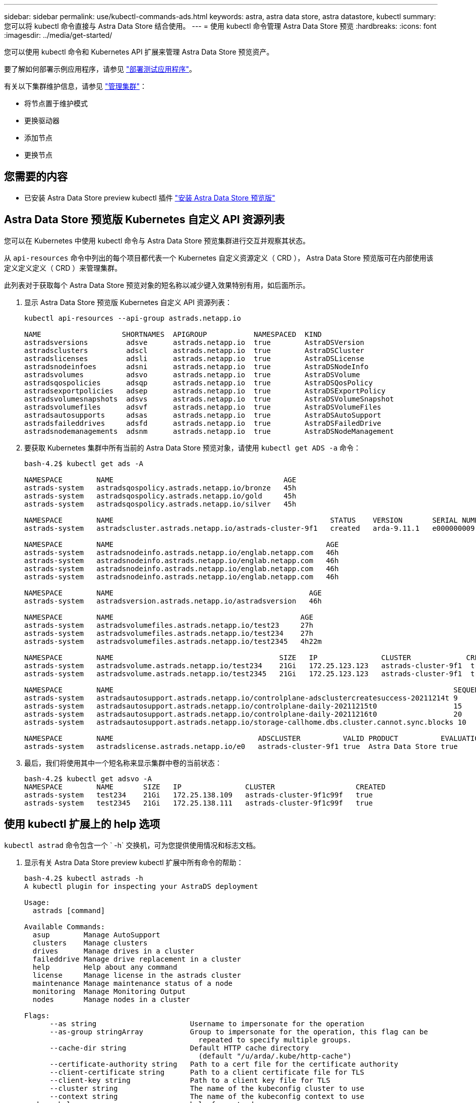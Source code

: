 ---
sidebar: sidebar 
permalink: use/kubectl-commands-ads.html 
keywords: astra, astra data store, astra datastore, kubectl 
summary: 您可以将 kubectl 命令直接与 Astra Data Store 结合使用。 
---
= 使用 kubectl 命令管理 Astra Data Store 预览
:hardbreaks:
:icons: font
:imagesdir: ../media/get-started/


您可以使用 kubectl 命令和 Kubernetes API 扩展来管理 Astra Data Store 预览资产。

要了解如何部署示例应用程序，请参见 link:../use/deploy-apps.html["部署测试应用程序"]。

有关以下集群维护信息，请参见 link:../use/maintain-cluster.html["管理集群"]：

* 将节点置于维护模式
* 更换驱动器
* 添加节点
* 更换节点




== 您需要的内容

* 已安装 Astra Data Store preview kubectl 插件 link:../get-started/install-ads.html["安装 Astra Data Store 预览版"]




== Astra Data Store 预览版 Kubernetes 自定义 API 资源列表

您可以在 Kubernetes 中使用 kubectl 命令与 Astra Data Store 预览集群进行交互并观察其状态。

从 `api-resources` 命令中列出的每个项目都代表一个 Kubernetes 自定义资源定义（ CRD ）， Astra Data Store 预览版可在内部使用该定义定义定义（ CRD ）来管理集群。

此列表对于获取每个 Astra Data Store 预览对象的短名称以减少键入效果特别有用，如后面所示。

. 显示 Astra Data Store 预览版 Kubernetes 自定义 API 资源列表：
+
[listing]
----
kubectl api-resources --api-group astrads.netapp.io

NAME                   SHORTNAMES  APIGROUP           NAMESPACED  KIND
astradsversions         adsve      astrads.netapp.io  true        AstraDSVersion
astradsclusters         adscl      astrads.netapp.io  true        AstraDSCluster
astradslicenses         adsli      astrads.netapp.io  true        AstraDSLicense
astradsnodeinfoes       adsni      astrads.netapp.io  true        AstraDSNodeInfo
astradsvolumes          adsvo      astrads.netapp.io  true        AstraDSVolume
astradsqospolicies      adsqp      astrads.netapp.io  true        AstraDSQosPolicy
astradsexportpolicies   adsep      astrads.netapp.io  true        AstraDSExportPolicy
astradsvolumesnapshots  adsvs      astrads.netapp.io  true        AstraDSVolumeSnapshot
astradsvolumefiles      adsvf      astrads.netapp.io  true        AstraDSVolumeFiles
astradsautosupports     adsas      astrads.netapp.io  true        AstraDSAutoSupport
astradsfaileddrives     adsfd      astrads.netapp.io  true        AstraDSFailedDrive
astradsnodemanagements  adsnm      astrads.netapp.io  true        AstraDSNodeManagement
----
. 要获取 Kubernetes 集群中所有当前的 Astra Data Store 预览对象，请使用 `kubectl get ADS -a` 命令：
+
[listing]
----
bash-4.2$ kubectl get ads -A

NAMESPACE        NAME                                        AGE
astrads-system   astradsqospolicy.astrads.netapp.io/bronze   45h
astrads-system   astradsqospolicy.astrads.netapp.io/gold     45h
astrads-system   astradsqospolicy.astrads.netapp.io/silver   45h

NAMESPACE        NAME                                                   STATUS    VERSION       SERIAL NUMBER   MVIP           AGE
astrads-system   astradscluster.astrads.netapp.io/astrads-cluster-9f1   created   arda-9.11.1   e000000009      10.224.8.146   46h

NAMESPACE        NAME                                                  AGE
astrads-system   astradsnodeinfo.astrads.netapp.io/englab.netapp.com   46h
astrads-system   astradsnodeinfo.astrads.netapp.io/englab.netapp.com   46h
astrads-system   astradsnodeinfo.astrads.netapp.io/englab.netapp.com   46h
astrads-system   astradsnodeinfo.astrads.netapp.io/englab.netapp.com   46h

NAMESPACE        NAME                                              AGE
astrads-system   astradsversion.astrads.netapp.io/astradsversion   46h

NAMESPACE        NAME                                            AGE
astrads-system   astradsvolumefiles.astrads.netapp.io/test23     27h
astrads-system   astradsvolumefiles.astrads.netapp.io/test234    27h
astrads-system   astradsvolumefiles.astrads.netapp.io/test2345   4h22m

NAMESPACE        NAME                                       SIZE   IP               CLUSTER             CREATED
astrads-system   astradsvolume.astrads.netapp.io/test234    21Gi   172.25.123.123   astrads-cluster-9f1  true
astrads-system   astradsvolume.astrads.netapp.io/test2345   21Gi   172.25.123.123   astrads-cluster-9f1  true

NAMESPACE        NAME                                                                                SEQUENCE COMPONENT      EVENT                   TRIGGER   PRIORITY  SIZE   STATE
astrads-system   astradsautosupport.astrads.netapp.io/controlplane-adsclustercreatesuccess-20211214t 9        controlplane   adsclustercreatesuccess k8sEvent  notice    0      uploaded
astrads-system   astradsautosupport.astrads.netapp.io/controlplane-daily-20211215t0                  15       controlplane   daily                   periodic  notice    0      uploaded
astrads-system   astradsautosupport.astrads.netapp.io/controlplane-daily-20211216t0                  20       controlplane   daily                   periodic  notice    0      uploaded
astrads-system   astradsautosupport.astrads.netapp.io/storage-callhome.dbs.cluster.cannot.sync.blocks 10      storage        callhome.dbs.cluster.cannot.sync.blocks   firetapEvent   emergency   0      uploaded

NAMESPACE        NAME                                  ADSCLUSTER          VALID PRODUCT          EVALUATION ENDDATE    VALIDATED
astrads-system   astradslicense.astrads.netapp.io/e0   astrads-cluster-9f1 true  Astra Data Store true       2022-02-07 2021-12-16T20:43:23Z
----
. 最后，我们将使用其中一个短名称来显示集群中卷的当前状态：
+
[listing]
----
bash-4.2$ kubectl get adsvo -A
NAMESPACE        NAME       SIZE   IP               CLUSTER                   CREATED
astrads-system   test234    21Gi   172.25.138.109   astrads-cluster-9f1c99f   true
astrads-system   test2345   21Gi   172.25.138.111   astrads-cluster-9f1c99f   true
----




== 使用 kubectl 扩展上的 help 选项

`kubectl astrad` 命令包含一个 ` -h` 交换机，可为您提供使用情况和标志文档。

. 显示有关 Astra Data Store preview kubectl 扩展中所有命令的帮助：
+
[listing]
----
bash-4.2$ kubectl astrads -h
A kubectl plugin for inspecting your AstraDS deployment

Usage:
  astrads [command]

Available Commands:
  asup        Manage AutoSupport
  clusters    Manage clusters
  drives      Manage drives in a cluster
  faileddrive Manage drive replacement in a cluster
  help        Help about any command
  license     Manage license in the astrads cluster
  maintenance Manage maintenance status of a node
  monitoring  Manage Monitoring Output
  nodes       Manage nodes in a cluster

Flags:
      --as string                      Username to impersonate for the operation
      --as-group stringArray           Group to impersonate for the operation, this flag can be
                                         repeated to specify multiple groups.
      --cache-dir string               Default HTTP cache directory
                                         (default "/u/arda/.kube/http-cache")
      --certificate-authority string   Path to a cert file for the certificate authority
      --client-certificate string      Path to a client certificate file for TLS
      --client-key string              Path to a client key file for TLS
      --cluster string                 The name of the kubeconfig cluster to use
      --context string                 The name of the kubeconfig context to use
  -h, --help                           help for astrads
        --insecure-skip-tls-verify       If true, the server's certificate will not be checked
                                         for validity. This will make your HTTPS connections insecure
        --kubeconfig string              Path to the kubeconfig file to use for CLI requests.
    -n, --namespace string               If present, the namespace scope for this CLI request
        --request-timeout string         The length of time to wait before giving up on a single
                                         server request. Non-zero values should contain a
                                         corresponding time unit (e.g. 1s, 2m, 3h).
                                         A value of zero means don't timeout requests.
                                         (default "0")
    -s, --server string                  The address and port of the Kubernetes API server
        --token string                   Bearer token for authentication to the API server
        --user string                    The name of the kubeconfig user to use
----
. 有关命令的详细信息，请使用 `astrad [command] -help` 。
+
[listing]
----
  # Show help for a specific astrads command

  bash-4.2$ kubectl astrads asup collect --help
  WARNING: YOU ARE USING A DEV RELEASE
  Collect the autosupport bundle by specifying the component to collect. It will default to manual event.

  Usage:
    astrads asup collect [flags]

  Examples:
    # Control plane collection
      kubectl astrads collect --component controlplane example1

      # Storage collection for single node
      kubectl astrads collect --component storage --nodes node1 example2

      # Storage collection for all nodes
      kubectl astrads collect --component storage --nodes all example3

      # Collect but don't upload to support
      kubectl astrads collect --component controlplane --local example4

      NOTE:
      --component storage and --nodes <name> are mutually inclusive.
      --component controlplane and --nodes <name> are mutually exclusive.

    Flags:
      -c, --component string     Specify the component to collect: [storage , controlplane , vasaprovider, all]
      -d, --duration int         Duration is the duration in hours from the startTime for collection
                                   of AutoSupport.
                                   This should be a positive integer
      -e, --event string         Specify the callhome event to trigger. (default "manual")
      -f, --forceUpload          Configure an AutoSupport to upload if it is in the compressed state
                                   and not
                                   uploading because it was created with the 'local' option or if
                                   automatic uploads of AutoSupports is disabled
                                   at the cluster level.
      -h, --help                 help for collect
      -l, --local                Only collect and compress the autosupport bundle. Do not upload
                                   to support.
                                   Use 'download' to copy the collected bundle after it is in
                                   the 'compressed' state
           --nodes string          Specify nodes to collect for storage component. (default "all")
      -t, --startTime string     StartTime is the starting time for collection of AutoSupport.
                                   This should be in the ISO 8601 date time format.
                                   Example format accepted:
                                   2021-01-01T15:20:25Z, 2021-01-01T15:20:25-05:00
      -u, --usermessage string   UserMessage is the additional message to include in the
                                   AutoSupport subject.
                                   (default "Manual event trigger from CLI")

----

